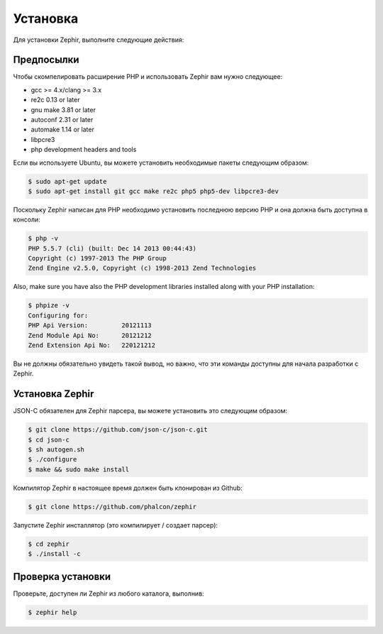 Установка
============
Для установки Zephir, выполните следующие действия:

Предпосылки
-------------

Чтобы скомпелировать расширение PHP и использовать Zephir вам нужно следующее:

* gcc >= 4.x/clang >= 3.x
* re2c 0.13 or later
* gnu make 3.81 or later
* autoconf 2.31 or later
* automake 1.14 or later
* libpcre3
* php development headers and tools

Если вы используете Ubuntu, вы можете установить необходимые пакеты следующим образом:

.. code-block:: bash

	$ sudo apt-get update
	$ sudo apt-get install git gcc make re2c php5 php5-dev libpcre3-dev

Поскольку Zephir написан для PHP необходимо установить последнюю версию PHP и она должна быть доступна в консоли:

.. code-block:: bash

	$ php -v
	PHP 5.5.7 (cli) (built: Dec 14 2013 00:44:43)
	Copyright (c) 1997-2013 The PHP Group
	Zend Engine v2.5.0, Copyright (c) 1998-2013 Zend Technologies

Also, make sure you have also the PHP development libraries installed along with your PHP installation:

.. code-block:: bash

	$ phpize -v
	Configuring for:
	PHP Api Version:         20121113
	Zend Module Api No:      20121212
	Zend Extension Api No:   220121212

Вы не должны обязательно увидеть такой вывод, но важно, что эти команды доступны для начала разработки с Zephir.

Установка Zephir
-----------------
JSON-C обязателен для Zephir парсера, вы можете установить это следующим образом:

.. code-block:: bash

	$ git clone https://github.com/json-c/json-c.git
	$ cd json-c
	$ sh autogen.sh
	$ ./configure
	$ make && sudo make install

Компилятор Zephir в настоящее время должен быть клонирован из Github:

.. code-block:: bash

	$ git clone https://github.com/phalcon/zephir

Запустите Zephir инсталлятор (это компилирует / создает парсер):

.. code-block:: bash

	$ cd zephir
	$ ./install -c

Проверка установки
--------------------
Проверьте, доступен ли Zephir из любого каталога, выполнив:

.. code-block:: bash

	$ zephir help
